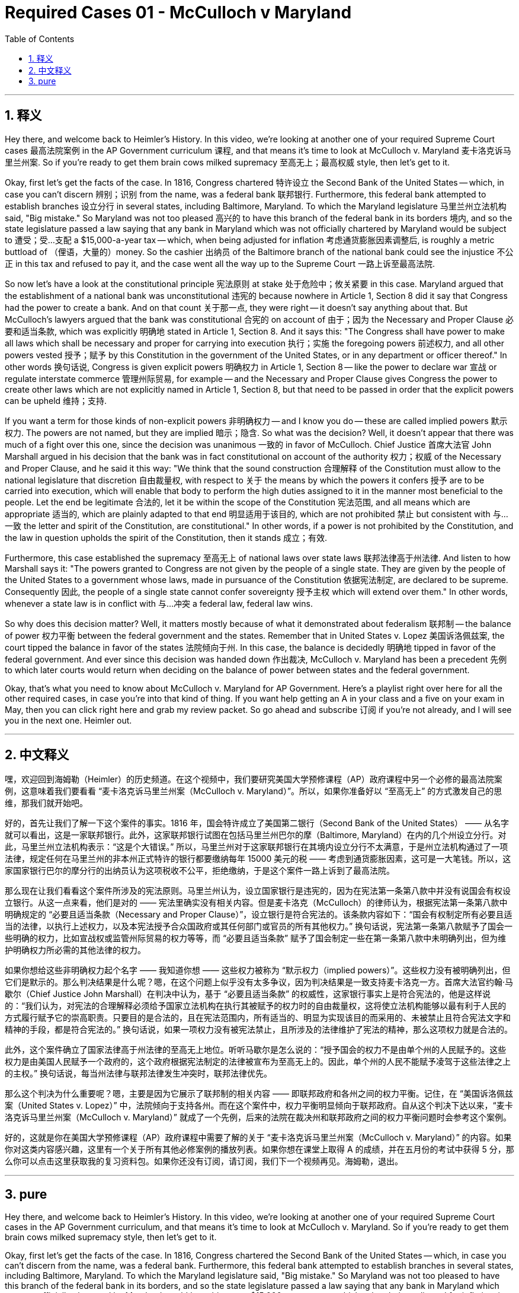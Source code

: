 
= Required Cases 01 - McCulloch v Maryland
:toc: left
:toclevels: 3
:sectnums:
:stylesheet: myAdocCss.css

'''

== 释义

Hey there, and welcome back to Heimler's History. In this video, we're looking at another one of your required Supreme Court cases 最高法院案例 in the AP Government curriculum 课程, and that means it's time to look at McCulloch v. Maryland 麦卡洛克诉马里兰州案. So if you're ready to get them brain cows milked supremacy 至高无上；最高权威 style, then let's get to it. +

Okay, first let's get the facts of the case. In 1816, Congress chartered 特许设立 the Second Bank of the United States -- which, in case you can't discern 辨别；识别 from the name, was a federal bank 联邦银行. Furthermore, this federal bank attempted to establish branches 设立分行 in several states, including Baltimore, Maryland. To which the Maryland legislature 马里兰州立法机构 said, "Big mistake." So Maryland was not too pleased 高兴的 to have this branch of the federal bank in its borders 境内, and so the state legislature passed a law saying that any bank in Maryland which was not officially chartered by Maryland would be subject to 遭受；受…支配 a $15,000-a-year tax -- which, when being adjusted for inflation 考虑通货膨胀因素调整后, is roughly a metric buttload of （俚语，大量的）money. So the cashier 出纳员 of the Baltimore branch of the national bank could see the injustice 不公正 in this tax and refused to pay it, and the case went all the way up to the Supreme Court 一路上诉至最高法院. +

So now let's have a look at the constitutional principle 宪法原则 at stake 处于危险中；攸关紧要 in this case. Maryland argued that the establishment of a national bank was unconstitutional 违宪的 because nowhere in Article 1, Section 8 did it say that Congress had the power to create a bank. And on that count 关于那一点, they were right -- it doesn't say anything about that. But McCulloch's lawyers argued that the bank was constitutional 合宪的 on account of 由于；因为 the Necessary and Proper Clause 必要和适当条款, which was explicitly 明确地 stated in Article 1, Section 8. And it says this: "The Congress shall have power to make all laws which shall be necessary and proper for carrying into execution 执行；实施 the foregoing powers 前述权力, and all other powers vested 授予；赋予 by this Constitution in the government of the United States, or in any department or officer thereof." In other words 换句话说, Congress is given explicit powers 明确权力 in Article 1, Section 8 -- like the power to declare war 宣战 or regulate interstate commerce 管理州际贸易, for example -- and the Necessary and Proper Clause gives Congress the power to create other laws which are not explicitly named in Article 1, Section 8, but that need to be passed in order that the explicit powers can be upheld 维持；支持. +

If you want a term for those kinds of non-explicit powers 非明确权力 -- and I know you do -- these are called implied powers 默示权力. The powers are not named, but they are implied 暗示；隐含. So what was the decision? Well, it doesn't appear that there was much of a fight over this one, since the decision was unanimous 一致的 in favor of McCulloch. Chief Justice 首席大法官 John Marshall argued in his decision that the bank was in fact constitutional on account of the authority 权力；权威 of the Necessary and Proper Clause, and he said it this way: "We think that the sound construction 合理解释 of the Constitution must allow to the national legislature that discretion 自由裁量权, with respect to 关于 the means by which the powers it confers 授予 are to be carried into execution, which will enable that body to perform the high duties assigned to it in the manner most beneficial to the people. Let the end be legitimate 合法的, let it be within the scope of the Constitution 宪法范围, and all means which are appropriate 适当的, which are plainly adapted to that end 明显适用于该目的, which are not prohibited 禁止 but consistent with 与…一致 the letter and spirit of the Constitution, are constitutional." In other words, if a power is not prohibited by the Constitution, and the law in question upholds the spirit of the Constitution, then it stands 成立；有效. +

Furthermore, this case established the supremacy 至高无上 of national laws over state laws 联邦法律高于州法律. And listen to how Marshall says it: "The powers granted to Congress are not given by the people of a single state. They are given by the people of the United States to a government whose laws, made in pursuance of the Constitution 依据宪法制定, are declared to be supreme. Consequently 因此, the people of a single state cannot confer sovereignty 授予主权 which will extend over them." In other words, whenever a state law is in conflict with 与…冲突 a federal law, federal law wins. +

So why does this decision matter? Well, it matters mostly because of what it demonstrated about federalism 联邦制 -- the balance of power 权力平衡 between the federal government and the states. Remember that in United States v. Lopez 美国诉洛佩兹案, the court tipped the balance in favor of the states 法院倾向于州. In this case, the balance is decidedly 明确地 tipped in favor of the federal government. And ever since this decision was handed down 作出裁决, McCulloch v. Maryland has been a precedent 先例 to which later courts would return when deciding on the balance of power between states and the federal government. +

Okay, that's what you need to know about McCulloch v. Maryland for AP Government. Here's a playlist right over here for all the other required cases, in case you're into that kind of thing. If you want help getting an A in your class and a five on your exam in May, then you can click right here and grab my review packet. So go ahead and subscribe 订阅 if you're not already, and I will see you in the next one. Heimler out. +

'''

== 中文释义

嘿，欢迎回到海姆勒（Heimler）的历史频道。在这个视频中，我们要研究美国大学预修课程（AP）政府课程中另一个必修的最高法院案例，这意味着我们要看看 “麦卡洛克诉马里兰州案（McCulloch v. Maryland）”。所以，如果你准备好以 “至高无上” 的方式激发自己的思维，那我们就开始吧。 +

好的，首先让我们了解一下这个案件的事实。1816 年，国会特许成立了美国第二银行（Second Bank of the United States） —— 从名字就可以看出，这是一家联邦银行。此外，这家联邦银行试图在包括马里兰州巴尔的摩（Baltimore, Maryland）在内的几个州设立分行。对此，马里兰州立法机构表示：“这是个大错误。” 所以，马里兰州对于这家联邦银行在其境内设立分行不太满意，于是州立法机构通过了一项法律，规定任何在马里兰州的非本州正式特许的银行都要缴纳每年 15000 美元的税 —— 考虑到通货膨胀因素，这可是一大笔钱。所以，这家国家银行巴尔的摩分行的出纳员认为这项税收不公平，拒绝缴纳，于是这个案件一路上诉到了最高法院。 +

那么现在让我们看看这个案件所涉及的宪法原则。马里兰州认为，设立国家银行是违宪的，因为在宪法第一条第八款中并没有说国会有权设立银行。从这一点来看，他们是对的 —— 宪法里确实没有相关内容。但是麦卡洛克（McCulloch）的律师认为，根据宪法第一条第八款中明确规定的 “必要且适当条款（Necessary and Proper Clause）”，设立银行是符合宪法的。该条款内容如下：“国会有权制定所有必要且适当的法律，以执行上述权力，以及本宪法授予合众国政府或其任何部门或官员的所有其他权力。” 换句话说，宪法第一条第八款赋予了国会一些明确的权力，比如宣战权或监管州际贸易的权力等等，而 “必要且适当条款” 赋予了国会制定一些在第一条第八款中未明确列出，但为维护明确权力所必需的其他法律的权力。 +

如果你想给这些非明确权力起个名字 —— 我知道你想 —— 这些权力被称为 “默示权力（implied powers）”。这些权力没有被明确列出，但它们是默示的。那么判决结果是什么呢？嗯，在这个问题上似乎没有太多争议，因为判决结果是一致支持麦卡洛克一方。首席大法官约翰·马歇尔（Chief Justice John Marshall）在判决中认为，基于 “必要且适当条款” 的权威性，这家银行事实上是符合宪法的，他是这样说的：“我们认为，对宪法的合理解释必须给予国家立法机构在执行其被赋予的权力时的自由裁量权，这将使立法机构能够以最有利于人民的方式履行赋予它的崇高职责。只要目的是合法的，且在宪法范围内，所有适当的、明显为实现该目的而采用的、未被禁止且符合宪法文字和精神的手段，都是符合宪法的。” 换句话说，如果一项权力没有被宪法禁止，且所涉及的法律维护了宪法的精神，那么这项权力就是合法的。 +

此外，这个案件确立了国家法律高于州法律的至高无上地位。听听马歇尔是怎么说的：“授予国会的权力不是由单个州的人民赋予的。这些权力是由美国人民赋予一个政府的，这个政府根据宪法制定的法律被宣布为至高无上的。因此，单个州的人民不能赋予凌驾于这些法律之上的主权。” 换句话说，每当州法律与联邦法律发生冲突时，联邦法律优先。 +

那么这个判决为什么重要呢？嗯，主要是因为它展示了联邦制的相关内容 —— 即联邦政府和各州之间的权力平衡。记住，在 “美国诉洛佩兹案（United States v. Lopez）” 中，法院倾向于支持各州。而在这个案件中，权力平衡明显倾向于联邦政府。自从这个判决下达以来，“麦卡洛克诉马里兰州案（McCulloch v. Maryland）” 就成了一个先例，后来的法院在裁决州和联邦政府之间的权力平衡问题时会参考这个案例。 +

好的，这就是你在美国大学预修课程（AP）政府课程中需要了解的关于 “麦卡洛克诉马里兰州案（McCulloch v. Maryland）” 的内容。如果你对这类内容感兴趣，这里有一个关于所有其他必修案例的播放列表。如果你想在课堂上取得 A 的成绩，并在五月份的考试中获得 5 分，那么你可以点击这里获取我的复习资料包。如果你还没有订阅，请订阅，我们下一个视频再见。海姆勒，退出。 + 

'''

== pure

Hey there, and welcome back to Heimler's History. In this video, we're looking at another one of your required Supreme Court cases in the AP Government curriculum, and that means it's time to look at McCulloch v. Maryland. So if you're ready to get them brain cows milked supremacy style, then let's get to it.

Okay, first let's get the facts of the case. In 1816, Congress chartered the Second Bank of the United States -- which, in case you can't discern from the name, was a federal bank. Furthermore, this federal bank attempted to establish branches in several states, including Baltimore, Maryland. To which the Maryland legislature said, "Big mistake." So Maryland was not too pleased to have this branch of the federal bank in its borders, and so the state legislature passed a law saying that any bank in Maryland which was not officially chartered by Maryland would be subject to a $15,000-a-year tax -- which, when being adjusted for inflation, is roughly a metric buttload of money. So the cashier of the Baltimore branch of the national bank could see the injustice in this tax and refused to pay it, and the case went all the way up to the Supreme Court.

So now let's have a look at the constitutional principle at stake in this case. Maryland argued that the establishment of a national bank was unconstitutional because nowhere in Article 1, Section 8 did it say that Congress had the power to create a bank. And on that count, they were right -- it doesn't say anything about that. But McCulloch's lawyers argued that the bank was constitutional on account of the Necessary and Proper Clause, which was explicitly stated in Article 1, Section 8. And it says this: "The Congress shall have power to make all laws which shall be necessary and proper for carrying into execution the foregoing powers, and all other powers vested by this Constitution in the government of the United States, or in any department or officer thereof." In other words, Congress is given explicit powers in Article 1, Section 8 -- like the power to declare war or regulate interstate commerce, for example -- and the Necessary and Proper Clause gives Congress the power to create other laws which are not explicitly named in Article 1, Section 8, but that need to be passed in order that the explicit powers can be upheld.

If you want a term for those kinds of non-explicit powers -- and I know you do -- these are called implied powers. The powers are not named, but they are implied. So what was the decision? Well, it doesn't appear that there was much of a fight over this one, since the decision was unanimous in favor of McCulloch. Chief Justice John Marshall argued in his decision that the bank was in fact constitutional on account of the authority of the Necessary and Proper Clause, and he said it this way: "We think that the sound construction of the Constitution must allow to the national legislature that discretion, with respect to the means by which the powers it confers are to be carried into execution, which will enable that body to perform the high duties assigned to it in the manner most beneficial to the people. Let the end be legitimate, let it be within the scope of the Constitution, and all means which are appropriate, which are plainly adapted to that end, which are not prohibited but consistent with the letter and spirit of the Constitution, are constitutional." In other words, if a power is not prohibited by the Constitution, and the law in question upholds the spirit of the Constitution, then it stands.

Furthermore, this case established the supremacy of national laws over state laws. And listen to how Marshall says it: "The powers granted to Congress are not given by the people of a single state. They are given by the people of the United States to a government whose laws, made in pursuance of the Constitution, are declared to be supreme. Consequently, the people of a single state cannot confer sovereignty which will extend over them." In other words, whenever a state law is in conflict with a federal law, federal law wins.

So why does this decision matter? Well, it matters mostly because of what it demonstrated about federalism -- the balance of power between the federal government and the states. Remember that in United States v. Lopez, the court tipped the balance in favor of the states. In this case, the balance is decidedly tipped in favor of the federal government. And ever since this decision was handed down, McCulloch v. Maryland has been a precedent to which later courts would return when deciding on the balance of power between states and the federal government.

Okay, that's what you need to know about McCulloch v. Maryland for AP Government. Here's a playlist right over here for all the other required cases, in case you're into that kind of thing. If you want help getting an A in your class and a five on your exam in May, then you can click right here and grab my review packet. So go ahead and subscribe if you're not already, and I will see you in the next one. Heimler out.

'''

